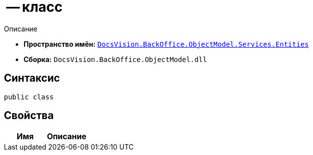 =  -- класс

Описание

* *Пространство имён:* `xref:Entities/Entities_NS.adoc[DocsVision.BackOffice.ObjectModel.Services.Entities]`
* *Сборка:* `DocsVision.BackOffice.ObjectModel.dll`

== Синтаксис

[source,csharp]
----
public class
----

== Свойства

[cols=",",options="header"]
|===
|Имя |Описание

|===
